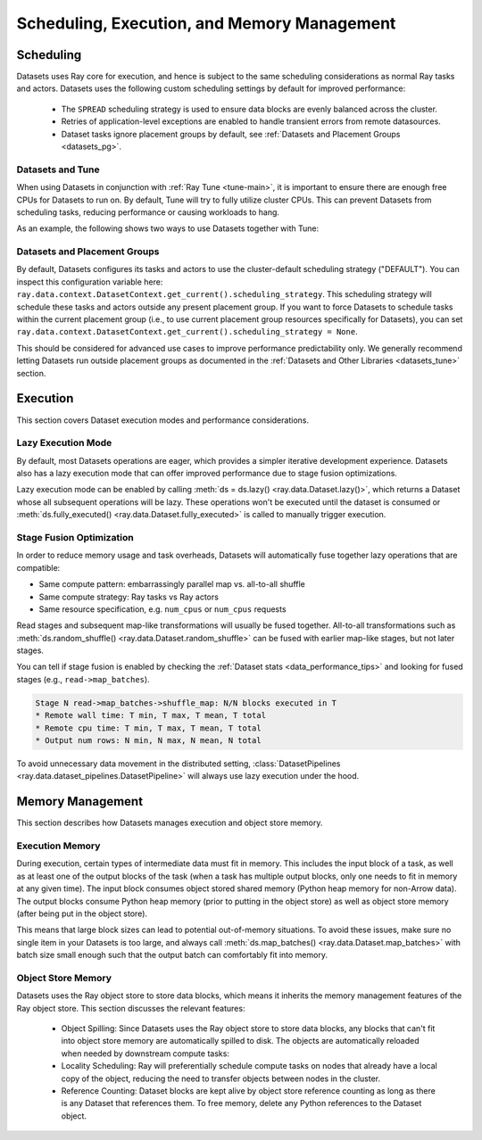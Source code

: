 .. _datasets_scheduling:

============================================
Scheduling, Execution, and Memory Management
============================================

Scheduling
==========

Datasets uses Ray core for execution, and hence is subject to the same scheduling considerations as normal Ray tasks and actors. Datasets uses the following custom scheduling settings by default for improved performance:

 * The ``SPREAD`` scheduling strategy is used to ensure data blocks are evenly balanced across the cluster.
 * Retries of application-level exceptions are enabled to handle transient errors from remote datasources.
 * Dataset tasks ignore placement groups by default, see :ref:`Datasets and Placement Groups <datasets_pg>`.

.. _datasets_tune:

Datasets and Tune
~~~~~~~~~~~~~~~~~

When using Datasets in conjunction with :ref:`Ray Tune <tune-main>`, it is important to ensure there are enough free CPUs for Datasets to run on. By default, Tune will try to fully utilize cluster CPUs. This can prevent Datasets from scheduling tasks, reducing performance or causing workloads to hang.

As an example, the following shows two ways to use Datasets together with Tune:

.. tabbed:: Limiting Tune Concurrency

    By limiting the number of concurrent Tune trials, we ensure CPU resources are always available for Datasets execution.
    This can be done using the ``max_concurrent_trials`` Tune option.

    .. literalinclude:: ./doc_code/key_concepts.py
      :language: python
      :start-after: __resource_allocation_1_begin__
      :end-before: __resource_allocation_1_end__

.. tabbed:: Reserving CPUs (Experimental)

    Alternatively, we can tell Tune to set aside CPU resources for other libraries.
    This can be done by setting ``_max_cpu_fraction_per_node=0.8``, which reserves
    20% of node CPUs for Dataset execution.

    .. literalinclude:: ./doc_code/key_concepts.py
      :language: python
      :start-after: __resource_allocation_2_begin__
      :end-before: __resource_allocation_2_end__

    .. warning::

        This option is experimental and not currently recommended for use with
        autoscaling clusters (scale-up will not trigger properly).

.. _datasets_pg:

Datasets and Placement Groups
~~~~~~~~~~~~~~~~~~~~~~~~~~~~~

By default, Datasets configures its tasks and actors to use the cluster-default scheduling strategy ("DEFAULT"). You can inspect this configuration variable here:
``ray.data.context.DatasetContext.get_current().scheduling_strategy``. This scheduling strategy will schedule these tasks and actors outside any present
placement group. If you want to force Datasets to schedule tasks within the current placement group (i.e., to use current placement group resources specifically for Datasets), you can set ``ray.data.context.DatasetContext.get_current().scheduling_strategy = None``.

This should be considered for advanced use cases to improve performance predictability only. We generally recommend letting Datasets run outside placement groups as documented in the :ref:`Datasets and Other Libraries <datasets_tune>` section.

Execution
=========

This section covers Dataset execution modes and performance considerations.

Lazy Execution Mode
~~~~~~~~~~~~~~~~~~~

By default, most Datasets operations are eager, which provides a simpler iterative
development experience. Datasets also has a lazy execution mode that can offer
improved performance due to stage fusion optimizations.

Lazy execution mode can be enabled by calling
:meth:`ds = ds.lazy() <ray.data.Dataset.lazy()>`, which
returns a Dataset whose all subsequent operations will be lazy. These operations
won't be executed until the dataset is consumed or
:meth:`ds.fully_executed() <ray.data.Dataset.fully_executed>` is called to manually
trigger execution.

Stage Fusion Optimization
~~~~~~~~~~~~~~~~~~~~~~~~~

In order to reduce memory usage and task overheads, Datasets will automatically fuse together
lazy operations that are compatible:

* Same compute pattern: embarrassingly parallel map vs. all-to-all shuffle
* Same compute strategy: Ray tasks vs Ray actors
* Same resource specification, e.g. ``num_cpus`` or ``num_cpus`` requests

Read stages and subsequent map-like transformations will usually be fused together.
All-to-all transformations such as
:meth:`ds.random_shuffle() <ray.data.Dataset.random_shuffle>` can be fused with earlier
map-like stages, but not later stages.

You can tell if stage fusion is enabled by checking the :ref:`Dataset stats <data_performance_tips>` and looking for fused stages (e.g., ``read->map_batches``).

.. code-block::

    Stage N read->map_batches->shuffle_map: N/N blocks executed in T
    * Remote wall time: T min, T max, T mean, T total
    * Remote cpu time: T min, T max, T mean, T total
    * Output num rows: N min, N max, N mean, N total

To avoid unnecessary data movement in the distributed setting,
:class:`DatasetPipelines <ray.data.dataset_pipelines.DatasetPipeline>` will always use
lazy execution under the hood.

Memory Management
=================

This section describes how Datasets manages execution and object store memory.

Execution Memory
~~~~~~~~~~~~~~~~

During execution, certain types of intermediate data must fit in memory. This includes the input block of a task, as well as at least one of the output blocks of the task (when a task has multiple output blocks, only one needs to fit in memory at any given time). The input block consumes object stored shared memory (Python heap memory for non-Arrow data). The output blocks consume Python heap memory (prior to putting in the object store) as well as object store memory (after being put in the object store).

This means that large block sizes can lead to potential out-of-memory situations. To avoid these issues, make sure no single item in your Datasets is too large, and always call :meth:`ds.map_batches() <ray.data.Dataset.map_batches>` with batch size small enough such that the output batch can comfortably fit into memory.

Object Store Memory
~~~~~~~~~~~~~~~~~~~

Datasets uses the Ray object store to store data blocks, which means it inherits the memory management features of the Ray object store. This section discusses the relevant features:

 * Object Spilling: Since Datasets uses the Ray object store to store data blocks, any blocks that can't fit into object store memory are automatically spilled to disk. The objects are automatically reloaded when needed by downstream compute tasks:
 * Locality Scheduling: Ray will preferentially schedule compute tasks on nodes that already have a local copy of the object, reducing the need to transfer objects between nodes in the cluster.
 * Reference Counting: Dataset blocks are kept alive by object store reference counting as long as there is any Dataset that references them. To free memory, delete any Python references to the Dataset object.
